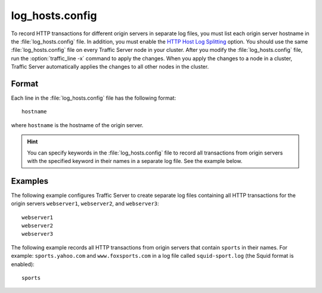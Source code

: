 .. Licensed to the Apache Software Foundation (ASF) under one
   or more contributor license agreements.  See the NOTICE file
  distributed with this work for additional information
  regarding copyright ownership.  The ASF licenses this file
  to you under the Apache License, Version 2.0 (the
  "License"); you may not use this file except in compliance
  with the License.  You may obtain a copy of the License at

   http://www.apache.org/licenses/LICENSE-2.0

  Unless required by applicable law or agreed to in writing,
  software distributed under the License is distributed on an
  "AS IS" BASIS, WITHOUT WARRANTIES OR CONDITIONS OF ANY
  KIND, either express or implied.  See the License for the
  specific language governing permissions and limitations
  under the License.

================
log_hosts.config
================

.. configfile:: log_hosts.config

To record HTTP transactions for different origin servers in separate log
files, you must list each origin server hostname in the
:file:`log_hosts.config` file. In addition, you must enable the `HTTP Host
Log Splitting <../working-log-files#HTTPHostLogSplitting>`_ option. You
should use the same :file:`log_hosts.config` file on every Traffic Server
node in your cluster. After you modify the :file:`log_hosts.config` file,
run the :option:`traffic_line -x` command to apply the changes.
When you apply the changes to a node in a cluster, Traffic Server automatically applies the
changes to all other nodes in the cluster.

Format
======

Each line in the :file:`log_hosts.config` file has the following format::

    hostname

where ``hostname`` is the hostname of the origin server.

.. hint::

    You can specify keywords in the :file:`log_hosts.config` file to
    record all transactions from origin servers with the specified keyword
    in their names in a separate log file. See the example below.

Examples
========

The following example configures Traffic Server to create separate log
files containing all HTTP transactions for the origin servers
``webserver1``, ``webserver2``, and ``webserver3``::

    webserver1
    webserver2
    webserver3

The following example records all HTTP transactions from origin servers
that contain ``sports`` in their names. For example:
``sports.yahoo.com`` and ``www.foxsports.com`` in a log file called
``squid-sport.log`` (the Squid format is enabled)::

    sports

